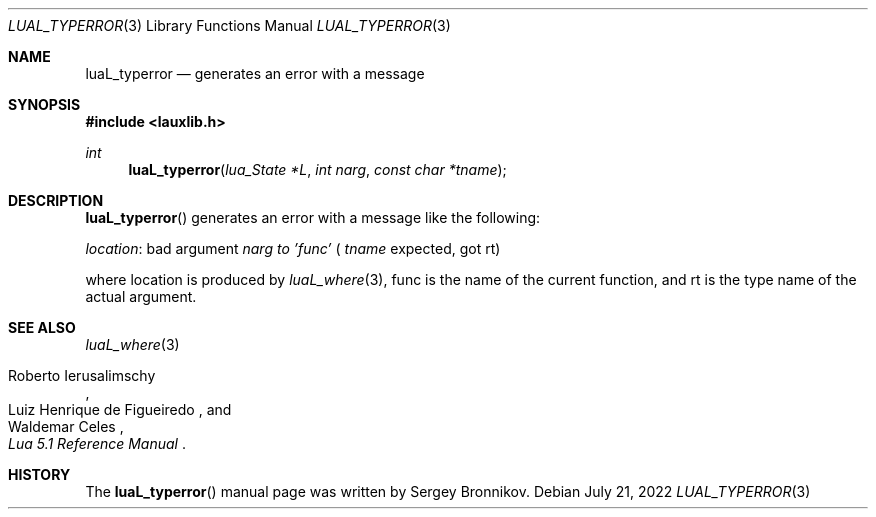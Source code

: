 .Dd $Mdocdate: July 21 2022 $
.Dt LUAL_TYPERROR 3
.Os
.Sh NAME
.Nm luaL_typerror
.Nd generates an error with a message
.Sh SYNOPSIS
.In lauxlib.h
.Ft int
.Fn luaL_typerror "lua_State *L" "int narg" "const char *tname"
.Sh DESCRIPTION
.Fn luaL_typerror
generates an error with a message like the following:
.Pp
.Em location :
bad argument
.Fa narg to
.Em 'func'
(
.Fa tname
expected, got rt)
.Pp
where location is produced by
.Xr luaL_where 3 ,
func is the name of the current function, and rt is the type name of the actual
argument.
.Sh SEE ALSO
.Xr luaL_where 3
.Rs
.%A Roberto Ierusalimschy
.%A Luiz Henrique de Figueiredo
.%A Waldemar Celes
.%T Lua 5.1 Reference Manual
.Re
.Sh HISTORY
The
.Fn luaL_typerror
manual page was written by Sergey Bronnikov.
